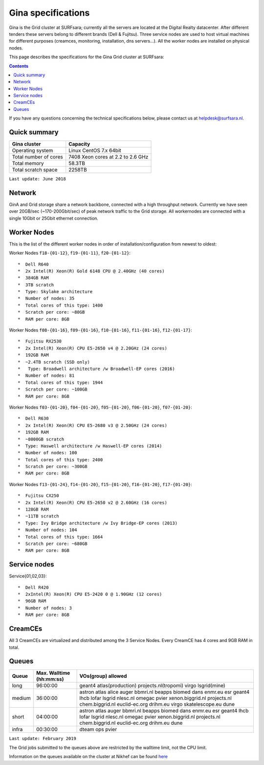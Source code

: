 .. _specs-gina:

*******************
Gina specifications
*******************

Gina is the Grid cluster at SURFsara; currently all the servers are located at the Digital Realty datacenter. After different tenders these servers belong to different brands (Dell & Fujitsu). Three service nodes are used to host virtual machines for different purposes (creamces, monitoring, installation, dns servers...). All the worker nodes are installed on physical nodes.

This page describes the specifications for the Gina Grid cluster at SURFsara:

.. contents:: 
    :depth: 4

If you have any questions concerning the technical specifications below, please contact us at helpdesk@surfsara.nl.


.. _gina-specs-summary:


Quick summary
=============

============================ =====================================================
Gina cluster                 Capacity                                             
============================ =====================================================
Operating system             Linux CentOS 7.x 64bit                              
Total number of cores        7408 Xeon cores at 2.2 to 2.6 GHz                   
Total memory                 58.3TB                                                 
Total scratch space          2258TB                                              
============================ =====================================================

``Last update: June 2018``

.. _gina-specs-network:

Network
============
GinA and Grid storage share a network backbone, connected with a high throughput network. Currently we have seen over 20GB/sec (~170-200Gbit/sec) of peak network traffic to the Grid storage. All workernodes are connected with a single 10Gbit or 25Gbit ethernet connection.


.. _gina-specs-wn:

Worker Nodes
============
This is the list of the different worker nodes in order of installation/configuration from newest to oldest:


Worker Nodes ``f18-{01-12}``, ``f19-{01-11}``, ``f20-{01-12}``::  

  *  Dell R640  
  *  2x Intel(R) Xeon(R) Gold 6148 CPU @ 2.40GHz (40 cores)  
  *  384GB RAM  
  *  3TB scratch  
  *  Type: Skylake architecture  
  *  Number of nodes: 35
  *  Total cores of this type: 1400 
  *  Scratch per core: ~80GB  
  *  RAM per core: 8GB  

Worker Nodes ``f08-{01-16}``, ``f09-{01-16}``, ``f10-{01-16}``, ``f11-{01-16}``, ``f12-{01-17}``::  

  *  Fujitsu RX2530
  *  2x Intel(R) Xeon(R) CPU E5-2650 v4 @ 2.20GHz (24 cores)  
  *  192GB RAM  
  *  ~2.4TB scratch (SSD only)
  *   Type: Broadwell architecture /w Broadwell-EP cores (2016)
  *  Number of nodes: 81
  *  Total cores of this type: 1944  
  *  Scratch per core: ~100GB  
  *  RAM per core: 8GB  

Worker Nodes ``f03-{01-20}``, ``f04-{01-20}``, ``f05-{01-20}``, ``f06-{01-20}``, ``f07-{01-20}``::  

  *  Dell R630  
  *  2x Intel(R) Xeon(R) CPU E5-2680 v3 @ 2.50GHz (24 cores)  
  *  192GB RAM  
  *  ~8000GB scratch  
  *  Type: Haswell architecture /w Haswell-EP cores (2014)  
  *  Number of nodes: 100   
  *  Total cores of this type: 2400  
  *  Scratch per core: ~300GB  
  *  RAM per core: 8GB  

Worker Nodes ``f13-{01-24}``, ``f14-{01-20}``, ``f15-{01-20}``, ``f16-{01-20}``, ``f17-{01-20}``::  

  *  Fujitsu CX250  
  *  2x Intel(R) Xeon(R) CPU E5-2650 v2 @ 2.60GHz (16 cores)  
  *  128GB RAM  
  *  ~11TB scratch  
  *  Type: Ivy Bridge architecture /w Ivy Bridge-EP cores (2013)  
  *  Number of nodes: 104  
  *  Total cores of this type: 1664  
  *  Scratch per core: ~680GB  
  *  RAM per core: 8GB  


Service nodes
=============

Service{01,02,03}::  

  *  Dell R420  
  *  2xIntel(R) Xeon(R) CPU E5-2420 0 @ 1.90GHz (12 cores)  
  *  96GB RAM  
  *  Number of nodes: 3  
  *  RAM per core: 8GB  


CreamCEs
========

All 3 CreamCEs are virtualized and distributed among the 3 Service Nodes. Every CreamCE has 4 cores and 9GB RAM in total.


.. _gina-specs-queues:

Queues
======
 
=============== =========================== ============================
Queue           Max. Walltime (hh:mm:ss)    VOs(group) allowed
=============== =========================== ============================
long            96:00:00                    geant4 atlas(production) projects.nl(tropomi) virgo lsgrid(mine)
medium          36:00:00                    astron atlas alice auger bbmri.nl beapps biomed dans enmr.eu esr geant4 lhcb lofar lsgrid nlesc.nl omegac pvier xenon.biggrid.nl projects.nl chem.biggrid.nl euclid-ec.org drihm.eu virgo skatelescope.eu dune
short           04:00:00                    astron atlas auger bbmri.nl beapps biomed dans enmr.eu esr geant4 lhcb lofar lsgrid nlesc.nl omegac pvier xenon.biggrid.nl projects.nl chem.biggrid.nl euclid-ec.org drihm.eu dune 
infra           00:30:00                    dteam ops pvier
=============== =========================== ============================

``Last update: February 2019``

The Grid jobs submitted to the queues above are restricted by the walltime limit, not the CPU limit.

Information on the queues available on the cluster at Nikhef can be found `here`_

.. Links:

.. _`here`: https://wiki.nikhef.nl/grid/Grid@Nikhef 

